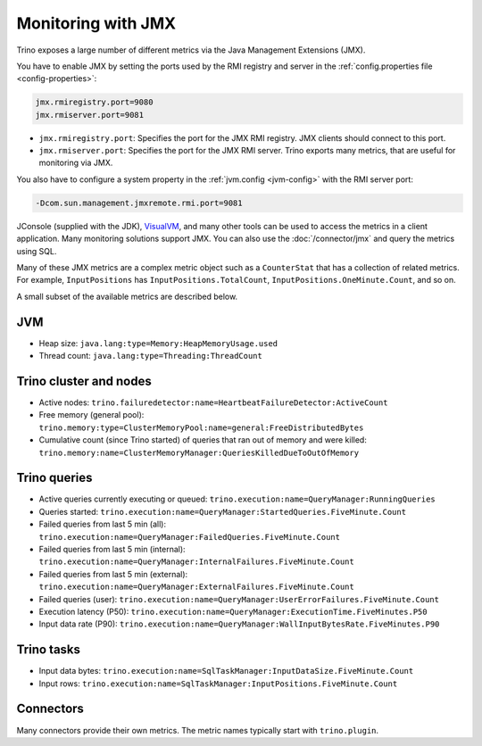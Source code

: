 ===================
Monitoring with JMX
===================

Trino exposes a large number of different metrics via the Java Management Extensions (JMX).

You have to enable JMX by setting the ports used by the RMI registry and server
in the :ref:`config.properties file <config-properties>`:

.. code-block:: text

    jmx.rmiregistry.port=9080
    jmx.rmiserver.port=9081

* ``jmx.rmiregistry.port``:
  Specifies the port for the JMX RMI registry. JMX clients should connect to this port.

* ``jmx.rmiserver.port``:
  Specifies the port for the JMX RMI server. Trino exports many metrics,
  that are useful for monitoring via JMX.

You also have to configure a system property in the
:ref:`jvm.config <jvm-config>` with the RMI server port:

.. code-block:: text

    -Dcom.sun.management.jmxremote.rmi.port=9081

JConsole (supplied with the JDK), `VisualVM <https://visualvm.github.io/>`_, and
many other tools can be used to access the metrics in a client application.
Many monitoring solutions support JMX. You can also use the
:doc:`/connector/jmx` and query the metrics using SQL.

Many of these JMX metrics are a complex metric object such as a ``CounterStat``
that has a collection of related metrics. For example, ``InputPositions`` has
``InputPositions.TotalCount``, ``InputPositions.OneMinute.Count``, and so on.

A small subset of the available metrics are described below.

JVM
---

* Heap size: ``java.lang:type=Memory:HeapMemoryUsage.used``
* Thread count: ``java.lang:type=Threading:ThreadCount``

Trino cluster and nodes
------------------------

* Active nodes:
  ``trino.failuredetector:name=HeartbeatFailureDetector:ActiveCount``

* Free memory (general pool):
  ``trino.memory:type=ClusterMemoryPool:name=general:FreeDistributedBytes``

* Cumulative count (since Trino started) of queries that ran out of memory and were killed:
  ``trino.memory:name=ClusterMemoryManager:QueriesKilledDueToOutOfMemory``

Trino queries
--------------

* Active queries currently executing or queued: ``trino.execution:name=QueryManager:RunningQueries``

* Queries started: ``trino.execution:name=QueryManager:StartedQueries.FiveMinute.Count``

* Failed queries from last 5 min (all): ``trino.execution:name=QueryManager:FailedQueries.FiveMinute.Count``
* Failed queries from last 5 min (internal): ``trino.execution:name=QueryManager:InternalFailures.FiveMinute.Count``
* Failed queries from last 5 min (external): ``trino.execution:name=QueryManager:ExternalFailures.FiveMinute.Count``
* Failed queries (user): ``trino.execution:name=QueryManager:UserErrorFailures.FiveMinute.Count``

* Execution latency (P50): ``trino.execution:name=QueryManager:ExecutionTime.FiveMinutes.P50``
* Input data rate (P90): ``trino.execution:name=QueryManager:WallInputBytesRate.FiveMinutes.P90``

Trino tasks
------------

* Input data bytes: ``trino.execution:name=SqlTaskManager:InputDataSize.FiveMinute.Count``
* Input rows: ``trino.execution:name=SqlTaskManager:InputPositions.FiveMinute.Count``

Connectors
----------

Many connectors provide their own metrics. The metric names typically start with
``trino.plugin``.

